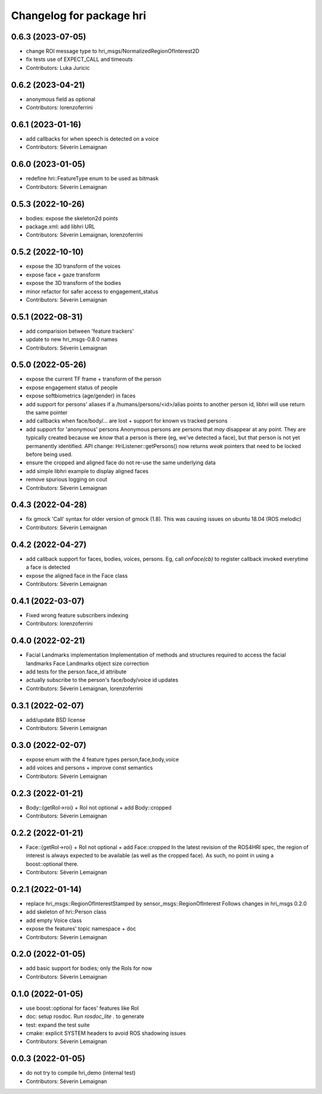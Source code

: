 ^^^^^^^^^^^^^^^^^^^^^^^^^
Changelog for package hri
^^^^^^^^^^^^^^^^^^^^^^^^^

0.6.3 (2023-07-05)
------------------
* change ROI message type to hri_msgs/NormalizedRegionOfInterest2D
* fix tests use of EXPECT_CALL and timeouts
* Contributors: Luka Juricic

0.6.2 (2023-04-21)
------------------
* anonymous field as optional
* Contributors: lorenzoferrini

0.6.1 (2023-01-16)
------------------
* add callbacks for when speech is detected on a voice
* Contributors: Séverin Lemaignan

0.6.0 (2023-01-05)
------------------
* redefine hri::FeatureType enum to be used as bitmask
* Contributors: Séverin Lemaignan

0.5.3 (2022-10-26)
------------------
* bodies: expose the skeleton2d points
* package.xml: add libhri URL
* Contributors: Séverin Lemaignan, lorenzoferrini

0.5.2 (2022-10-10)
------------------
* expose the 3D transform of the voices
* expose face + gaze transform
* expose the 3D transform of the bodies
* minor refactor for safer access to engagement_status
* Contributors: Séverin Lemaignan

0.5.1 (2022-08-31)
------------------
* add comparision between 'feature trackers'
* update to new hri_msgs-0.8.0 names
* Contributors: Séverin Lemaignan

0.5.0 (2022-05-26)
------------------
* expose the current TF frame + transform of the person
* expose engagement status of people
* expose softbiometrics (age/gender) in faces
* add support for persons' aliases
  if a /humans/persons/<id>/alias points to another person id, libhri will use
  return the same pointer
* add callbacks when face/body/... are lost + support for known vs tracked persons
* add support for 'anonymous' persons
  Anonymous persons are persons that *may* disappear at any point.
  They are typically created because we *know* that a person is there (eg,
  we've detected a face), but that person is not yet permanently
  identified.
  API change: HriListener::getPersons() now returns *weak* pointers that
  need to be locked before being used.
* ensure the cropped and aligned face do not re-use the same underlying data
* add simple libhri example to display aligned faces
* remove spurious logging on cout
* Contributors: Séverin Lemaignan

0.4.3 (2022-04-28)
------------------
* fix gmock 'Call' syntax for older version of gmock (1.8). This was causing
  issues on ubuntu 18.04 (ROS melodic)
* Contributors: Séverin Lemaignan

0.4.2 (2022-04-27)
------------------
* add callback support for faces, bodies, voices, persons.
  Eg, call `onFace(cb)` to register callback invoked everytime a face is detected
* expose the aligned face in the Face class
* Contributors: Séverin Lemaignan

0.4.1 (2022-03-07)
------------------
* Fixed wrong feature subscribers indexing
* Contributors: lorenzoferrini

0.4.0 (2022-02-21)
------------------
* Facial Landmarks implementation
  Implementation of methods and structures required to access the
  facial landmarks
  Face Landmarks object size correction
* add tests for the person.face_id attribute
* actually subscribe to the person's face/body/voice id updates
* Contributors: Séverin Lemaignan, lorenzoferrini

0.3.1 (2022-02-07)
------------------
* add/update BSD license
* Contributors: Séverin Lemaignan

0.3.0 (2022-02-07)
------------------
* expose enum with the 4 feature types person,face,body,voice
* add voices and persons + improve const semantics
* Contributors: Séverin Lemaignan

0.2.3 (2022-01-21)
------------------
* Body::{getRoI->roi} + RoI not optional + add Body::cropped
* Contributors: Séverin Lemaignan

0.2.2 (2022-01-21)
------------------
* Face::{getRoI->roi} + RoI not optional + add Face::cropped
  In the latest revision of the ROS4HRI spec, the region of interest is
  always expected to be available (as well as the cropped face). As such,
  no point in using a boost::optional there.
* Contributors: Séverin Lemaignan

0.2.1 (2022-01-14)
------------------
* replace hri_msgs::RegionOfInterestStamped by sensor_msgs::RegionOfInterest
  Follows changes in hri_msgs 0.2.0
* add skeleton of hri::Person class
* add empty Voice class
* expose the features' topic namespace + doc
* Contributors: Séverin Lemaignan

0.2.0 (2022-01-05)
------------------
* add basic support for bodies; only the RoIs for now
* Contributors: Séverin Lemaignan

0.1.0 (2022-01-05)
------------------
* use boost::optional for faces' features like RoI
* doc: setup rosdoc. Run `rosdoc_lite .` to generate
* test: expand the test suite
* cmake: explicit SYSTEM headers to avoid ROS shadowing issues
* Contributors: Séverin Lemaignan

0.0.3 (2022-01-05)
------------------
* do not try to compile hri_demo (internal test)
* Contributors: Séverin Lemaignan
